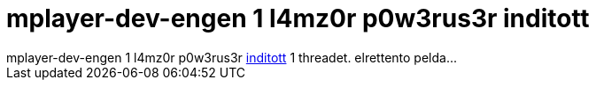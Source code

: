 = mplayer-dev-engen 1 l4mz0r p0w3rus3r inditott

:slug: mplayer_dev_engen_1_l4mz0r_p0w3rus3r_ind
:category: regi
:tags: hu
:date: 2005-04-26T16:44:29Z
++++
mplayer-dev-engen 1 l4mz0r p0w3rus3r <a href="http://www.mplayerhq.hu/pipermail/mplayer-dev-eng/2005-April/034255.html" target="_self">inditott</a> 1 threadet. elrettento pelda...
++++
